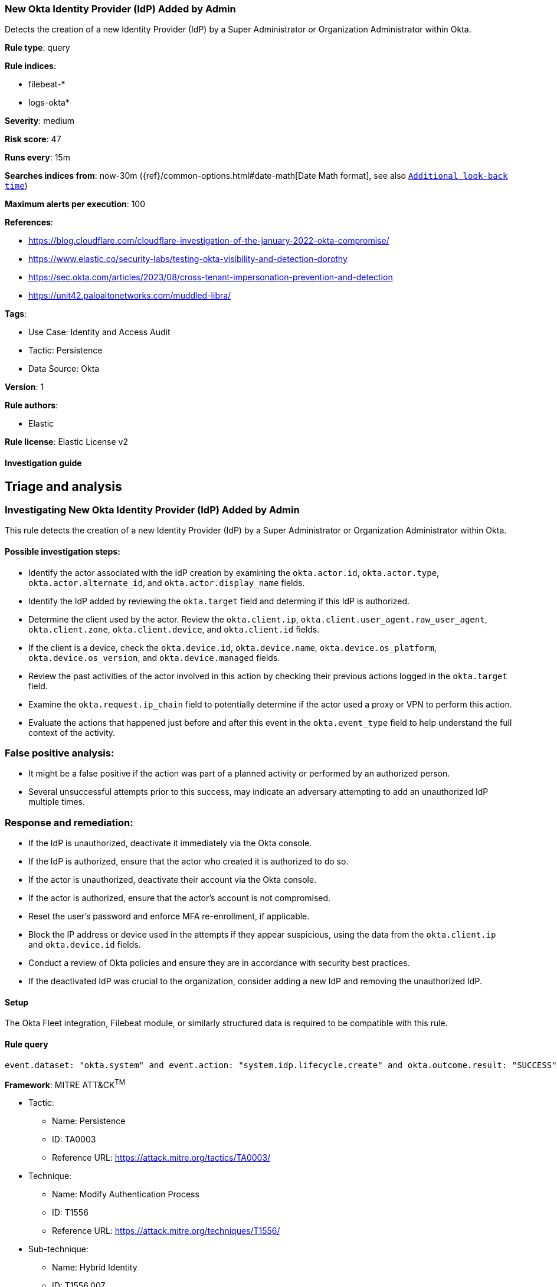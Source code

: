 [[new-okta-identity-provider-idp-added-by-admin]]
=== New Okta Identity Provider (IdP) Added by Admin

Detects the creation of a new Identity Provider (IdP) by a Super Administrator or Organization Administrator within Okta.

*Rule type*: query

*Rule indices*: 

* filebeat-*
* logs-okta*

*Severity*: medium

*Risk score*: 47

*Runs every*: 15m

*Searches indices from*: now-30m ({ref}/common-options.html#date-math[Date Math format], see also <<rule-schedule, `Additional look-back time`>>)

*Maximum alerts per execution*: 100

*References*: 

* https://blog.cloudflare.com/cloudflare-investigation-of-the-january-2022-okta-compromise/
* https://www.elastic.co/security-labs/testing-okta-visibility-and-detection-dorothy
* https://sec.okta.com/articles/2023/08/cross-tenant-impersonation-prevention-and-detection
* https://unit42.paloaltonetworks.com/muddled-libra/

*Tags*: 

* Use Case: Identity and Access Audit
* Tactic: Persistence
* Data Source: Okta

*Version*: 1

*Rule authors*: 

* Elastic

*Rule license*: Elastic License v2


==== Investigation guide


## Triage and analysis

### Investigating New Okta Identity Provider (IdP) Added by Admin

This rule detects the creation of a new Identity Provider (IdP) by a Super Administrator or Organization Administrator within Okta.

#### Possible investigation steps:
- Identify the actor associated with the IdP creation by examining the `okta.actor.id`, `okta.actor.type`, `okta.actor.alternate_id`, and `okta.actor.display_name` fields.
- Identify the IdP added by reviewing the `okta.target` field and determing if this IdP is authorized.
- Determine the client used by the actor. Review the `okta.client.ip`, `okta.client.user_agent.raw_user_agent`, `okta.client.zone`, `okta.client.device`, and `okta.client.id` fields.
- If the client is a device, check the `okta.device.id`, `okta.device.name`, `okta.device.os_platform`, `okta.device.os_version`, and `okta.device.managed` fields.
- Review the past activities of the actor involved in this action by checking their previous actions logged in the `okta.target` field.
- Examine the `okta.request.ip_chain` field to potentially determine if the actor used a proxy or VPN to perform this action.
- Evaluate the actions that happened just before and after this event in the `okta.event_type` field to help understand the full context of the activity.

### False positive analysis:
- It might be a false positive if the action was part of a planned activity or performed by an authorized person.
- Several unsuccessful attempts prior to this success, may indicate an adversary attempting to add an unauthorized IdP multiple times.

### Response and remediation:
- If the IdP is unauthorized, deactivate it immediately via the Okta console.
- If the IdP is authorized, ensure that the actor who created it is authorized to do so.
- If the actor is unauthorized, deactivate their account via the Okta console.
- If the actor is authorized, ensure that the actor's account is not compromised.
- Reset the user's password and enforce MFA re-enrollment, if applicable.
- Block the IP address or device used in the attempts if they appear suspicious, using the data from the `okta.client.ip` and `okta.device.id` fields.
- Conduct a review of Okta policies and ensure they are in accordance with security best practices.
- If the deactivated IdP was crucial to the organization, consider adding a new IdP and removing the unauthorized IdP.

==== Setup


The Okta Fleet integration, Filebeat module, or similarly structured data is required to be compatible with this rule.

==== Rule query


[source, js]
----------------------------------
event.dataset: "okta.system" and event.action: "system.idp.lifecycle.create" and okta.outcome.result: "SUCCESS"

----------------------------------

*Framework*: MITRE ATT&CK^TM^

* Tactic:
** Name: Persistence
** ID: TA0003
** Reference URL: https://attack.mitre.org/tactics/TA0003/
* Technique:
** Name: Modify Authentication Process
** ID: T1556
** Reference URL: https://attack.mitre.org/techniques/T1556/
* Sub-technique:
** Name: Hybrid Identity
** ID: T1556.007
** Reference URL: https://attack.mitre.org/techniques/T1556/007/
